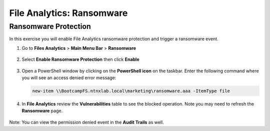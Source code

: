 .. _file_analytics_ransomware:

------------------------
File Analytics: Ransomware
------------------------

Ransomware Protection
+++++++++++++++++++++++

In this exercise you will enable File Analytics ransomware protection and trigger a ransomware event.

#. Go to **Files Analytics** > **Main Menu Bar** > **Ransomware**

   .. figure:: images/ransomware_menu.png

#. Select **Enable Ransomware Protection** then click **Enable**

   .. figure:: images/ransomware_enable.png

#. Open a PowerShell window by clicking on the **PowerShell icon** on the taskbar. Enter the following command where you will see an access denied error message:

   .. code-block:: PowerShell

	   new-item \\BootcampFS.ntnxlab.local\marketing\ransomware.aaa -ItemType file

#. In **File Analytics** review the **Vulnerabilities** table to see the blocked operation.  Note you may need to refresh the **Ransomware** page. 

   .. figure:: images/ransomware_attempts.png

Note: You can view the permission denied event in the **Audit Trails** as well.
